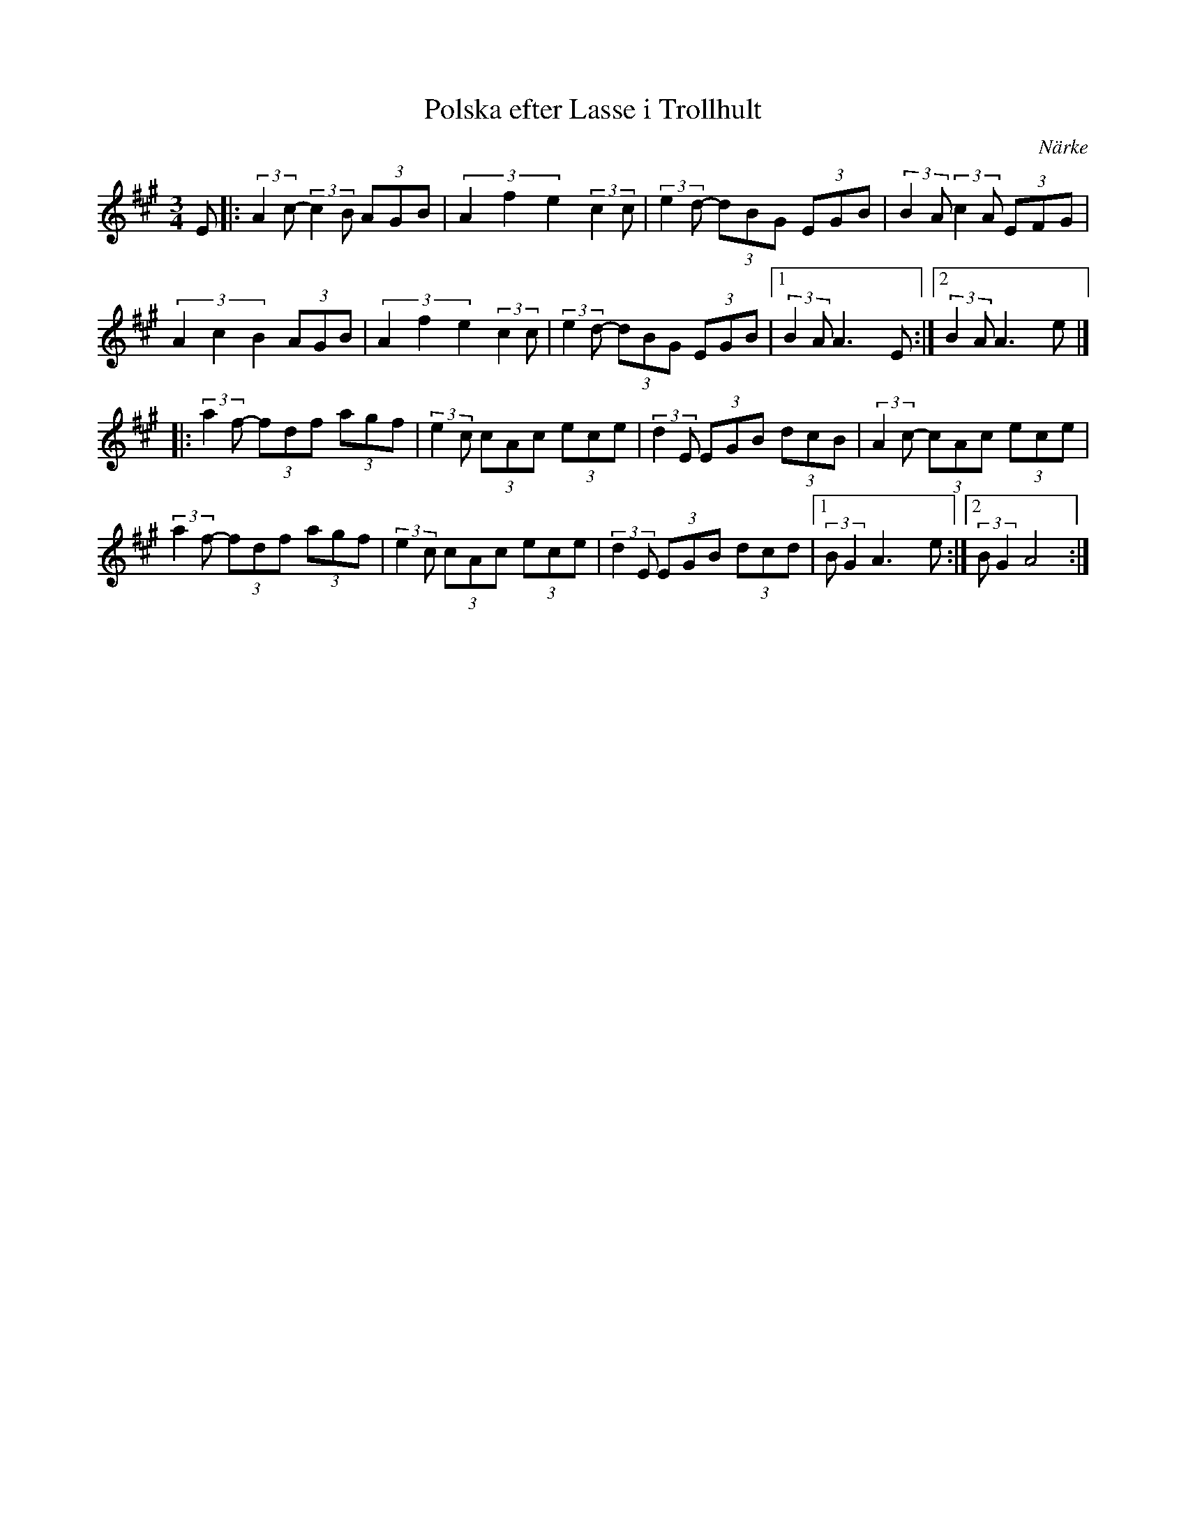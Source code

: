 %%abc-charset utf-8

X: 43
T: Polska efter Lasse i Trollhult
O: Närke
Z:Transcribed to abcby Jon Magnusson 080430
R: Polska
D: Ådra - Folkmusik från Närke
M: 3/4
L: 1/8
K: A
E|:(3:1:2 A2c- (3:1:2 c2B (3 AGB | (3 A2f2e2 (3:1:2 c2c|(3:1:2 e2d- (3 dBG (3 EGB |(3:1:2 B2A (3:1:2 c2A (3EFG|
(3 A2c2B2 (3 AGB| (3 A2f2e2 (3:1:2 c2c|(3:1:2 e2d- (3 dBG (3 EGB |[1 (3:1:2 B2A A3E:|[2 (3:1:2 B2A A3e|]
|:(3:1:2 a2f- (3fdf (3agf|(3:1:2 e2c (3cAc (3ece|(3:1:2 d2E (3EGB (3 dcB|(3:1:2 A2c- (3 cAc (3 ece|
(3:1:2 a2f- (3fdf (3agf|(3:1:2 e2c (3cAc (3ece|(3:1:2 d2E (3EGB (3 dcd|[1 (3:1:2 BG2 A3e:|[2 (3:1:2 BG2 A4:|

